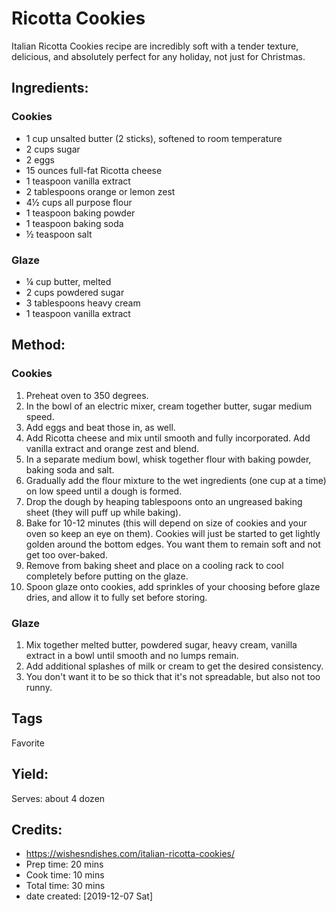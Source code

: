 #+STARTUP: showeverything
* Ricotta Cookies
Italian Ricotta Cookies recipe are incredibly soft with a tender texture, delicious, and absolutely perfect for any holiday, not just for Christmas.
** Ingredients:
*** Cookies
- 1 cup unsalted butter (2 sticks), softened to room temperature
- 2 cups sugar
- 2 eggs
- 15 ounces full-fat Ricotta cheese
- 1 teaspoon vanilla extract
- 2 tablespoons orange or lemon zest
- 4½ cups all purpose flour
- 1 teaspoon baking powder
- 1 teaspoon baking soda
- ½ teaspoon salt
*** Glaze
- ¼ cup butter, melted
- 2 cups powdered sugar
- 3 tablespoons heavy cream
- 1 teaspoon vanilla extract
** Method:
*** Cookies
1. Preheat oven to 350 degrees.
2. In the bowl of an electric mixer, cream together butter, sugar medium speed.
3. Add eggs and beat those in, as well.
4. Add Ricotta cheese and mix until smooth and fully incorporated. Add vanilla extract and orange zest and blend.
5. In a separate medium bowl, whisk together flour with baking powder, baking soda and salt.
6. Gradually add the flour mixture to the wet ingredients (one cup at a time) on low speed until a dough is formed.
7. Drop the dough by heaping tablespoons onto an ungreased baking sheet (they will puff up while baking).
8. Bake for 10-12 minutes (this will depend on size of cookies and your oven so keep an eye on them). Cookies will just be started to get lightly golden around the bottom edges. You want them to remain soft and not get too over-baked.
9. Remove from baking sheet and place on a cooling rack to cool completely before putting on the glaze.
10. Spoon glaze onto cookies, add sprinkles of your choosing before glaze dries, and allow it to fully set before storing.
*** Glaze
1. Mix together melted butter, powdered sugar, heavy cream, vanilla extract in a bowl until smooth and no lumps remain.
2. Add additional splashes of milk or cream to get the desired consistency.
3. You don't want it to be so thick that it's not spreadable, but also not too runny.
** Tags
Favorite
** Yield: 
Serves: about 4 dozen
** Credits:
- https://wishesndishes.com/italian-ricotta-cookies/
- Prep time:  20 mins
- Cook time:  10 mins
- Total time: 30 mins
- date created: [2019-12-07 Sat]
